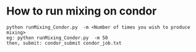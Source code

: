 * How to run mixing on condor

   #+BEGIN_EXAMPLE
    python runMixing_Condor.py  -m <Number of times you wish to produce mixing>
    eg: python runMixing_Condor.py  -m 50
    then, submit: condor_submit condor_job.txt 
   #+END_EXAMPLE
